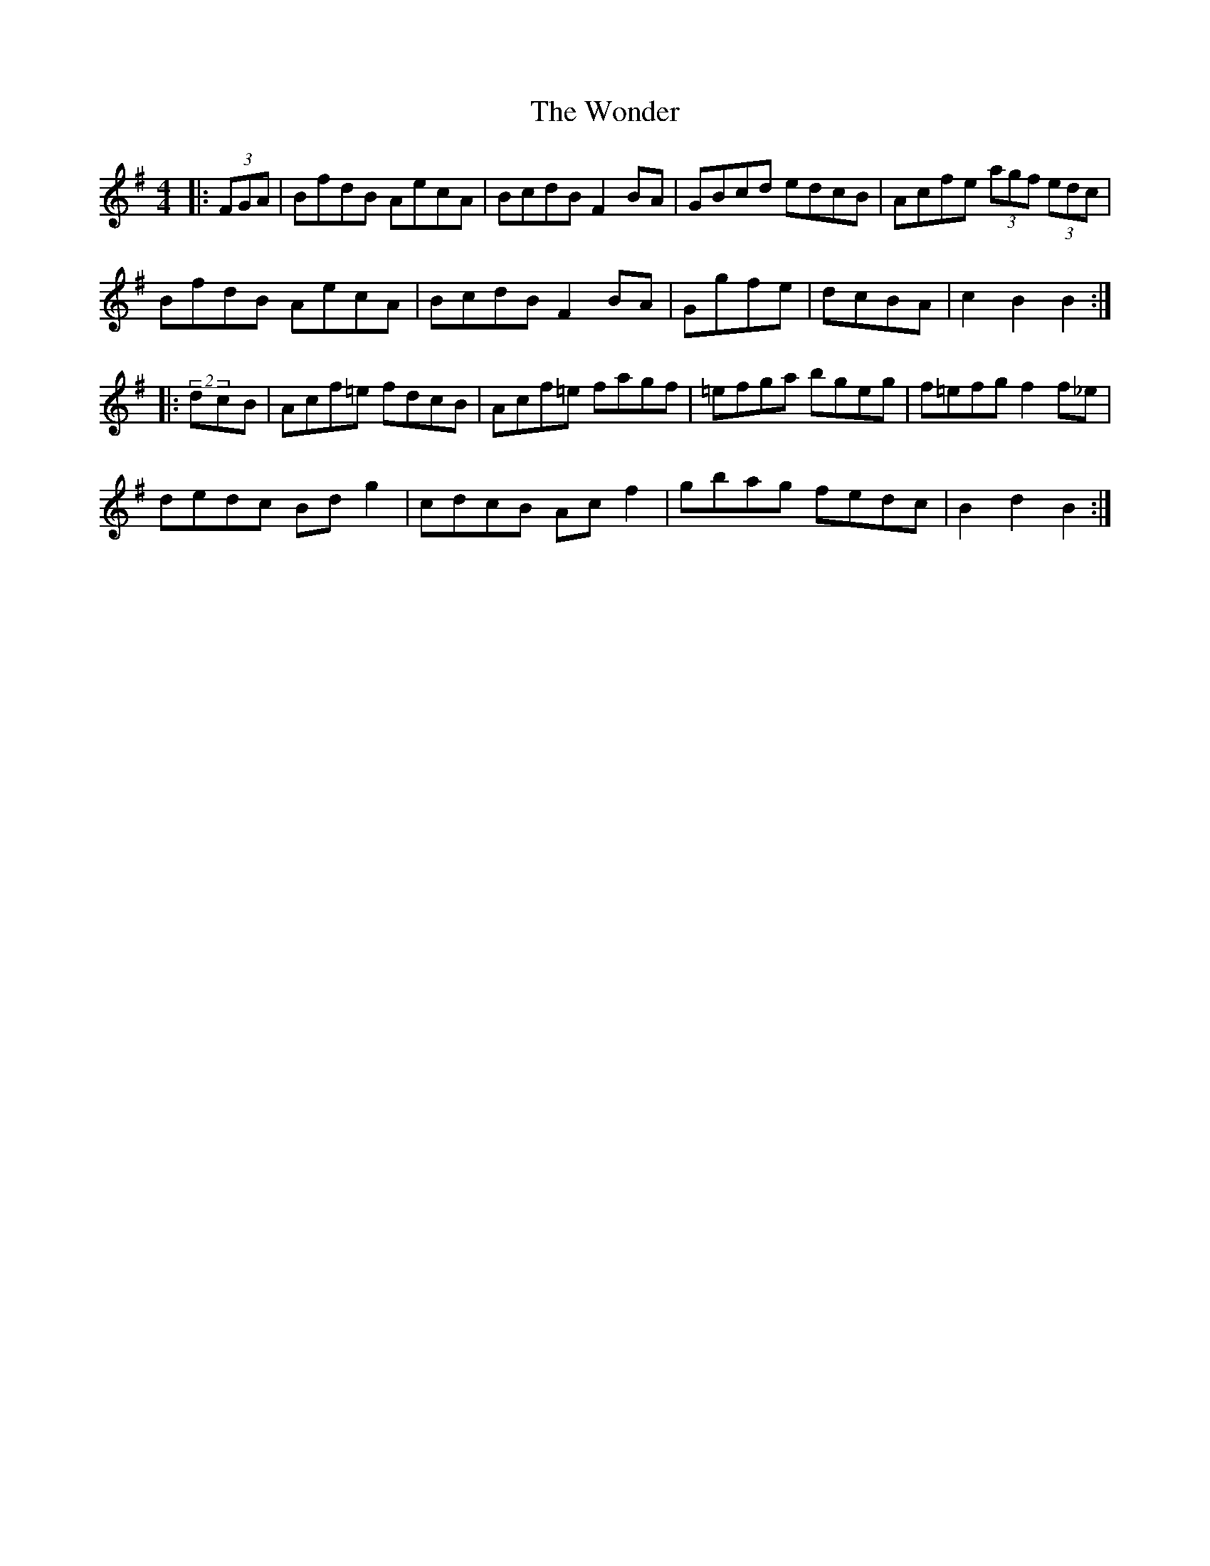 X: 43270
T: Wonder, The
R: hornpipe
M: 4/4
K: Gmajor
|:(3FGA|BfdB AecA|BcdB F2BA|GBcd edcB|Acfe (3agf (3edc|
BfdB AecA|BcdB F2BA|Ggfe|dcBA|c2B2 B2:|
|:(2dcB|Acf=e fdcB|Acf=e fagf|=efga bgeg|f=efg f2f_e|
dedc Bdg2|cdcB Acf2|gbag fedc|B2d2 B2:|

